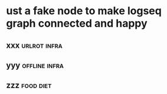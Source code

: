 #+TITLE: 
#+logseq_graph: false

* ust a fake node to make  logseq graph connected and happy
:PROPERTIES:
:ID:       154f6146614b4f13a38fbb4317ac52d8
:END:
** xxx                                                         :urlrot:infra:
:PROPERTIES:
:ID:       f561aaf6ef0bf14d4208bb46a4ccb3ad
:END:
** yyy                                                        :offline:infra:
:PROPERTIES:
:ID:       f0a4058fd33489695d53df156b77c724
:END:
** zzz                                                            :food:diet:
:PROPERTIES:
:ID:       f3abb86bd34cf4d52698f14c0da1dc60
:END:
